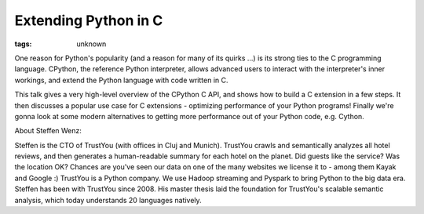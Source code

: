 
Extending Python in C
###############################################################

:tags: unknown


One reason for Python's popularity (and a reason for many of its
quirks ...) is its strong ties to the C programming language. CPython,
the reference Python interpreter, allows advanced users to interact
with the interpreter's inner workings, and extend the Python language
with code written in C.

This talk gives a very high-level overview of the CPython C API, and
shows how to build a C extension in a few steps. It then discusses a
popular use case for C extensions - optimizing performance of your
Python programs! Finally we're gonna look at some modern alternatives
to getting more performance out of your Python code, e.g. Cython.

About Steffen Wenz:

Steffen is the CTO of TrustYou (with offices in Cluj and Munich).
TrustYou crawls and semantically analyzes all hotel reviews, and then
generates a human-readable summary for each hotel on the planet. Did
guests like the service? Was the location OK? Chances are you've seen
our data on one of the many websites we license it to - among them
Kayak and Google :) TrustYou is a Python company. We use Hadoop
streaming and Pyspark to bring Python to the big data era. Steffen has
been with TrustYou since 2008. His master thesis laid the foundation
for TrustYou's scalable semantic analysis, which today understands 20
languages natively.

